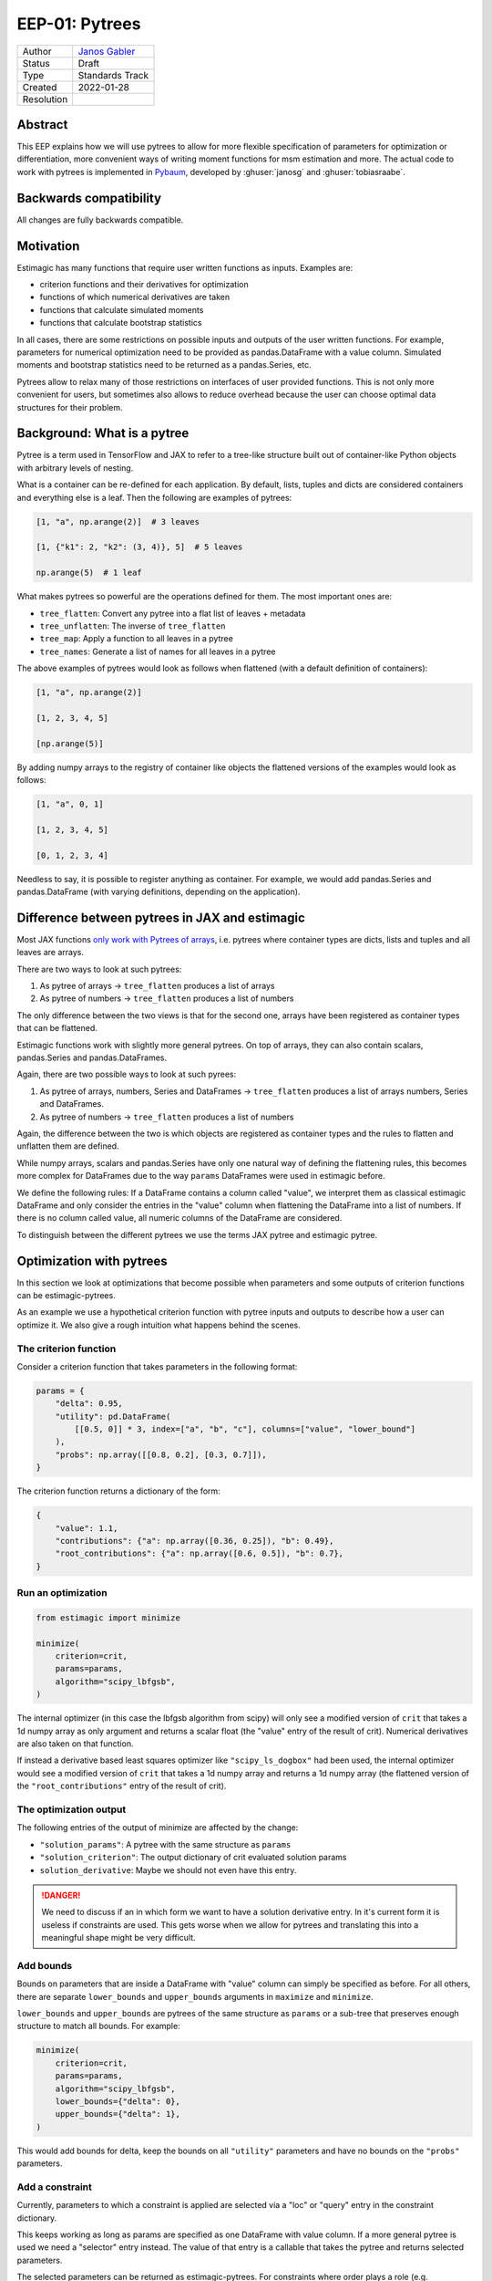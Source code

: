 .. _eep-01:

===============
EEP-01: Pytrees
===============

+------------+------------------------------------------------------------------+
| Author     | `Janos Gabler <https://github.com/janosg>`_                      |
+------------+------------------------------------------------------------------+
| Status     | Draft                                                            |
+------------+------------------------------------------------------------------+
| Type       | Standards Track                                                  |
+------------+------------------------------------------------------------------+
| Created    | 2022-01-28                                                       |
+------------+------------------------------------------------------------------+
| Resolution |                                                                  |
+------------+------------------------------------------------------------------+


Abstract
========

This EEP explains how we will use pytrees to allow for more flexible specification
of parameters for optimization or differentiation, more convenient ways of writing
moment functions for msm estimation and more. The actual code to work with pytrees
is implemented in `Pybaum`_, developed by :ghuser:`janosg` and :ghuser:`tobiasraabe`.


.. _Pybaum: https://github.com/OpenSourceEconomics/pybaum


Backwards compatibility
=======================

All changes are fully backwards compatible.


Motivation
==========

Estimagic has many functions that require user written functions as inputs. Examples
are:

- criterion functions and their derivatives for optimization
- functions of which numerical derivatives are taken
- functions that calculate simulated moments
- functions that calculate bootstrap statistics

In all cases, there are some restrictions on possible inputs and outputs of the
user written functions. For example, parameters for numerical optimization need to
be provided as pandas.DataFrame with a value column. Simulated moments and
bootstrap statistics need to be returned as a pandas.Series, etc.

Pytrees allow to relax many of those restrictions on interfaces of user provided
functions. This is not only more convenient for users, but sometimes also allows to
reduce overhead because the user can choose optimal data structures for their problem.


Background: What is a pytree
============================

Pytree is a term used in TensorFlow and JAX to refer to a tree-like structure built out
of container-like Python objects with arbitrary levels of nesting.

What is a container can be re-defined for each application. By default, lists, tuples
and dicts are considered containers and everything else is a leaf. Then the following
are examples of pytrees:


.. code-block:: python

    [1, "a", np.arange(2)]  # 3 leaves

    [1, {"k1": 2, "k2": (3, 4)}, 5]  # 5 leaves

    np.arange(5)  # 1 leaf


What makes pytrees so powerful are the operations defined for them. The most important
ones are:

- ``tree_flatten``: Convert any pytree into a flat list of leaves + metadata
- ``tree_unflatten``: The inverse of ``tree_flatten``
- ``tree_map``: Apply a function to all leaves in a pytree
- ``tree_names``: Generate a list of names for all leaves in a pytree

The above examples of pytrees would look as follows when flattened (with a default
definition of containers):

.. code-block:: python

    [1, "a", np.arange(2)]

    [1, 2, 3, 4, 5]

    [np.arange(5)]

By adding numpy arrays to the registry of container like objects the flattened versions
of the examples would look as follows:

.. code-block:: python

    [1, "a", 0, 1]

    [1, 2, 3, 4, 5]

    [0, 1, 2, 3, 4]

Needless to say, it is possible to register anything as container. For example, we would
add pandas.Series and pandas.DataFrame (with varying definitions, depending on the
application).


Difference between pytrees in JAX and estimagic
===============================================

Most JAX functions `only work with Pytrees of arrays
<https://jax.readthedocs.io/en/latest/pytrees.html#pytrees-and-jax-functions>`_, i.e.
pytrees where container types are dicts, lists and tuples and all leaves are arrays.

There are two ways to look at such pytrees:

1. As pytree of arrays -> ``tree_flatten`` produces a list of arrays
2. As pytree of numbers -> ``tree_flatten`` produces a list of numbers

The only difference between the two views is that for the second one, arrays have been
registered as container types that can be flattened.

Estimagic functions work with slightly more general pytrees. On top of arrays, they
can also contain scalars, pandas.Series and pandas.DataFrames.

Again, there are two possible ways to look at such pyrees:

1. As pytree of arrays, numbers, Series and DataFrames -> ``tree_flatten`` produces a
   list of arrays numbers, Series and DataFrames.
2. As pytree of numbers -> ``tree_flatten`` produces a list of numbers

Again, the difference between the two is which objects are registered as container types
and the rules to flatten and unflatten them are defined.

While numpy arrays, scalars and pandas.Series have only one natural way of defining
the flattening rules, this becomes more complex for DataFrames due to the way ``params``
DataFrames were used in estimagic before.

We define the following rules: If a DataFrame contains a column called "value", we
interpret them as classical estimagic DataFrame and only consider the entries in the
"value" column when flattening the DataFrame into a list of numbers. If there is no
column called value, all numeric columns of the DataFrame are considered.

To distinguish between the different pytrees we use the terms JAX pytree
and estimagic pytree.

Optimization with pytrees
=========================

In this section we look at optimizations that become possible when parameters and
some outputs of criterion functions can be estimagic-pytrees.

As an example we use a hypothetical criterion function with pytree inputs and outputs
to describe how a user can optimize it. We also give a rough intuition what happens
behind the scenes.


The criterion function
----------------------

Consider a criterion function that takes parameters in the following format:

.. code-block:: python

    params = {
        "delta": 0.95,
        "utility": pd.DataFrame(
            [[0.5, 0]] * 3, index=["a", "b", "c"], columns=["value", "lower_bound"]
        ),
        "probs": np.array([[0.8, 0.2], [0.3, 0.7]]),
    }


The criterion function returns a dictionary of the form:

.. code-block:: python

    {
        "value": 1.1,
        "contributions": {"a": np.array([0.36, 0.25]), "b": 0.49},
        "root_contributions": {"a": np.array([0.6, 0.5]), "b": 0.7},
    }


Run an optimization
-------------------

.. code-block:: python

    from estimagic import minimize

    minimize(
        criterion=crit,
        params=params,
        algorithm="scipy_lbfgsb",
    )

The internal optimizer (in this case the lbfgsb algorithm from scipy) will only see
a modified version of ``crit`` that takes a 1d numpy array as only argument and
returns a scalar float (the "value" entry of the result of crit). Numerical derivatives
are also taken on that function.

If instead a derivative based least squares optimizer like ``"scipy_ls_dogbox"`` had
been used, the internal optimizer would see a modified version of ``crit`` that takes
a 1d numpy array and returns a 1d numpy array (the flattened version of the
``"root_contributions"`` entry of the result of crit).


The optimization output
-----------------------

The following entries of the output of minimize are affected by the change:

- ``"solution_params"``: A pytree with the same structure as ``params``
- ``"solution_criterion"``: The output dictionary of crit evaluated solution params
- ``solution_derivative``: Maybe we should not even have this entry.

.. danger:: We need to discuss if an in which form we want to have a solution
    derivative entry. In it's current form it is useless if constraints are used.
    This gets worse when we allow for pytrees and translating this into a meaningful
    shape might be very difficult.


Add bounds
----------

Bounds on parameters that are inside a DataFrame with "value" column can simply be
specified as before. For all others, there are separate ``lower_bounds`` and
``upper_bounds`` arguments in ``maximize`` and ``minimize``.


``lower_bounds`` and ``upper_bounds`` are pytrees of the same structure as ``params``
or a sub-tree that preserves enough structure to match all bounds. For example:


.. code-block:: python

    minimize(
        criterion=crit,
        params=params,
        algorithm="scipy_lbfgsb",
        lower_bounds={"delta": 0},
        upper_bounds={"delta": 1},
    )

This would add bounds for delta, keep the bounds on all ``"utility"`` parameters
and have no bounds on the ``"probs"`` parameters.


Add a constraint
----------------

Currently, parameters to which a constraint is applied are selected via a "loc" or
"query" entry in the constraint dictionary.

This keeps working as long as params are specified as one DataFrame with value column.
If a more general pytree is used we need a "selector" entry instead. The value of that
entry is a callable that takes the pytree and returns selected parameters.

The selected parameters can be returned as estimagic-pytrees. For constraints where
order plays a role (e.g. increasing), the order defined by ``tree_flatten`` is used,
however we advise users to return one-dimensional arrays in that case, so they do not
have to learn the internal of ``tree_flatten``.

As an example, let's add probability constraints for each row of ``"probs"``:


.. code-block:: python

    constraints = [
        {"selector": lambda params: params["probs"][0], "type": "probability"},
        {"selector": lambda params: params["probs"][1], "type": "probability"},
    ]

    minimize(
        criterion=crit,
        params=params,
        algorithm="scipy_lbfgsb",
        constraints=constraints,
    )


Internally, constraints are already applied on a 1 dimensional numpy array and the
parameter selections specified by "loc" and "query" are translated into positions in
that array. The only thing that changes is that we now also have to translate the
parameter selections from "selector" functions into positions. This is trivial by
calling ``tree_unflatten`` on an ``np.arange()`` of suitable length, calling
the selector functions on the resulting pytree and recording all numbers that are there.


Numerical derivatives during optimization
-----------------------------------------

Derivatives are taken on modified functions that map from 1d numpy array to scalars
or 1d numpy arrays.


Closed form derivatives
-----------------------

Closed form derivatives need to take the exact same format as one would obtain
when applying our numerical derivatives to the criterion function (see below). This is
also compatible with JAX (in all cases that are supported by JAX) and thus a natural
requirement since in most cases closed form derivatives will be calculated via JAX.

Numerical derivatives with pytrees
==================================

Problem: Higher dimensional extensions of pytrees
-------------------------------------------------

The derivative of a function that maps from a 1d array to a 1d array (usually called
Jacobian) is a 2d matrix. If the 1d arrays are replaced by pytrees, we need a
two dimensional extension of the pytrees. Below we well look at how JAX does this
and why we cannot simply copy that solution.


The JAX solution
----------------

Let's look at an example. We first define a function in terms of 1d arrays and then
in terms of pytrees and look at a JAX calculated jacobian in both cases:


.. code-block:: python

    def square(x):
        return x ** 2


    x = jnp.array([1, 2, 3, 4, 5, 6.0])

    jacobian(square)(x)

.. code-block:: bash

    DeviceArray([[ 2.,  0.,  0.,  0.,  0.,  0],
                 [ 0.,  4.,  0.,  0.,  0.,  0],
                 [ 0.,  0.,  6.,  0.,  0.,  0],
                 [ 0.,  0.,  0.,  8.,  0.,  0],
                 [ 0.,  0.,  0.,  0., 10.,  0],
                 [ 0.,  0.,  0.,  0.,  0., 12]], dtype=float32)


.. code-block:: python

    def tree_square(x):
        out = {
            "c": x["a"] ** 2,
            "d": x["b"].flatten() ** 2,
        }

        return out


    tree_x = {"a": jnp.array([1, 2.0]), "b": jnp.array([[3, 4], [5, 6.0]])}


    jacobian(tree_square)(tree_x)

Instead of showing the entire results, let's just look at the resulting tree structure
and array shapes:


.. code-block:: python

    {
        "c": {
            "a": (2, 2),
            "b": (2, 2, 2),
        },
        "d": {
            "a": (4, 2),
            "b": (4, 2, 2),
        },
    }

The outputs for hessians have even deeper nesting and three dimensional arrays inside
the nested dictionary. Similarly, we would get higher dimensional arrays if one of
the original pytrees had already contained a 2d array.


Extending the JAX solution to estimagic-pytrees
-----------------------------------------------

JAX pytrees can only contain arrays, whereas estimagic-pytrees may contain scalars,
pandas.Series and pandas.DataFrames (with or without value column). Unfortunately,
this poses non-trivial challenges for numerical derivatives
because those data types have no natural extension in arbtirary dimensions.

Our solution needs to fulfill two requirements:

1. Compatible with JAX in the sense than whenever a derivative can be calculated with
JAX it can also be calculated with estimagic and the result has the same structure.
2. Compatible with the rest of estimagic in the sense that any function that can be
optimized can also be differentiated. In the special case of differentiating with
respect to a DataFrame it also needs to be backwards compatible.

A solution that achieves this is to treat Series and DataFrames with value columns as
1d arrays and other DataFrames as 2d arrays, then proceed as in JAX and finally try
to preserve as much index and column information as possible.

This leads to very natural results in the typical usecases with flat dicts of Series
or params DataFrames both as inputs and outputs and is backwards compatible with
everything that is supported already.

Howeverer, similar to JAX, not everything that is supported will also be a good idea.
Predicting where a pandas Object is preserved and where it will be replaced by an array
might be hard for very nested pytrees. However, these rules are mainly defined to avoid
hard limitations that have to be checked and documented. Users will learn to avoid too
much complexity by avoiding complex pytrees as inputs and outputs at the same time.

To see this in action, let's look at an example. We repeat the example from the JAX
interface above with the following changes:

1. The 1d numpy array in x["a"] is replaced by a DataFrame with value column
2. The "d" entry in the output becomes a Series instead of a 1d numpy array.


.. code-block:: python

    def pd_tree_square(x):
        out = {
            "c": x["a"]["value"] ** 2,
            "d": pd.Series(x["b"].flatten() ** 2, index=list("jklm")),
        }

        return out


    pd_tree_x = {
        "a": pd.DataFrame(data=[[1], [2]], index=["alpha", "beta"], columns=["value"]),
        "b": np.array([[3, 4], [5, 6]]),
    }

    pd_tree_square(pd_tree_x)


::

    {
        'c':
            "alpha"    1
            "beta"     4
            dtype: int64,
        'd':
            "j"        9
            "k"       16
            "l"       25
            "m"       36
            dtype: int64,
    }

The resulting shapes of the jacobian will be the same as before. For all arrays
with only two dimensions we can preserve some information from the Series and DataFrame
indices. On the higher dimensional ones, this will be lost.

.. code-block:: python

    {
        "c": {
            "a": (2, 2),  # df with columns ["alpha", "beta"], index ["alpha", "beta"]
            "b": (2, 2, 2),  # numpy array without label information
        },
        "d": {
            "a": (4, 2),  # columns ["alpha", "beta"], index [0, 1, 2, 3]
            "b": (4, 2, 2),  # numpy array without label information
        },
    }



To get more intuition for the structure of the result, let's add a few labels to the
very first jacobian:


+--------+----------+----------+----------+----------+----------+----------+----------+
|        |          | a        |          | b        |          |          |          |
+--------+----------+----------+----------+----------+----------+----------+----------+
|        |          | alpha    | beta     | j        | k        | l        | m        |
+--------+----------+----------+----------+----------+----------+----------+----------+
| c      | alpha    | 2        | 0        | 0        | 0        | 0        | 0        |
+        +----------+----------+----------+----------+----------+----------+----------+
|        | beta     | 0        | 4        | 0        | 0        | 0        | 0        |
+--------+----------+----------+----------+----------+----------+----------+----------+
| d      | 0        | 0        | 0        | 6        | 0        | 0        | 0        |
+        +----------+----------+----------+----------+----------+----------+----------+
|        | 1        | 0        | 0        | 0        | 8        | 0        | 0        |
+        +----------+----------+----------+----------+----------+----------+----------+
|        | 2        | 0        | 0        | 0        | 0        | 10       | 0        |
+        +----------+----------+----------+----------+----------+----------+----------+
|        | 3        | 0        | 0        | 0        | 0        | 0        | 12       |
+--------+----------+----------+----------+----------+----------+----------+----------+


The indices ["j", "k", "l", "m"] unfortunately never made it into the result because
they were only applied to elements that already came from a 2d array and thus always
have a 3d Jacobian, i.e. the result entry ``["c"][b"]`` is a reshaped version of the
upper right 2 by 4 array and the result entry ``["d"]["b"]`` is a reshaped version of
the lower right 4 by 4 array.


Implementation
--------------

We use the following terminology to describe the implementation:

- input_tree: The pytree containing parameters, i.e. inputs to the function that is
  differentiated.
- output_tree: The pytree that is returned by the function being differentiated
- derivative_tree: The pytree we want to generate, i.e. the pytree that would be
  returned by JAX jacobian.
- flat_derivative: The matrix version of the derivative_tree

To simply reproduce the JAX behavior with pytrees of arrays, we could proceed in the
following steps:

- Create a modified function that maps from 1d array to 1d array
- Calculate flat_derivative by taking numerical derivatives just as before
- Calculate the shapes of all arrays in derivative_tree by concatenating the shapes
  of the cartesian product of flattend output_tree and input_tree
- Calculate the 2d versions of those arrays by taking the product over elements in the
  shape tuple before concatenating.
- Create a list of lists containing all arrays that will be in derivative_tree. The
  values are taken from flat_derivative, using the previously calculated shapes.
- call ``tree_unflatten`` on the inner lists with the treedef corresponding to
  input_tree.
- call ``tree_unflatten`` on the result of that with the treedef corresponding to
  output_tree.


To implement the extension to estimagic pytrees we would probably do exactly the same
but have a bit more preparation and post-processing to do.


General aspects of pytrees in estimation functions
==================================================


Estimation summaries
--------------------


Currently, estimation summaries ar DataFrames. The estimated parameters are in the
``"value"`` column. There are other columns with standard errors, p-values,
significance stars and confidence intervals.

This is another form of higher dimensional extension of pytrees, where we need to add
additional columns. There are two ways in which estimation summaries could be
presented. I suggest we offer both. The first is more geared towards generating
estimation tables and serving as actual summary to be looked at in a jupyter notebook.
It is also backwards compatible and should thus be the default.
The second is more geared towards further calculations. There will be utility functions
to convert between the two.


Both formats will be explained using the ``params`` pytree from the optimization
example (reproduced here for convenience):



Format 1: Everything becomes a DataFrame
^^^^^^^^^^^^^^^^^^^^^^^^^^^^^^^^^^^^^^^^

In this approach we do the following conversions:

1. numpy arrays are flattened and converted to DataFrames with one column called
   "value". The index contains the original positions of elements.
2. pandas.Series are converted to DataFrames. The index remains unchanged. The
   column is called "value".
3. scalars become DataFrames with one row with index 0 and one column called "value".
4. DataFrames without value column are stacked into a DataFrame with just one
   column called "value".
5. DataFrames with "value" column are reduced to that column.

After these transformations, all numbers of the original pytree are stored in
DataFrames with "value" column. Additional columns with standard errors and the like
can then simply be assigned as before.

For more intuition, let's see how this would look in an example. For simplicity we
only add a column with stars and ommit standard errors, p-values and confidence
intervals. We use the same example as in the optimization section:

.. code-block:: python

    params = {
        "delta": 0.95,
        "utility": pd.DataFrame(
            [[0.5, 0]] * 3, index=["a", "b", "c"], columns=["value", "lower_bound"]
        ),
        "probs": np.array([[0.8, 0.2], [0.3, 0.7]]),
    }

::

    {
    'delta':
              value stars
        0     0.95   ***,
    'utility':
              value stars
        a     0.5    **
        b     0.5    **
        c     0.5    **,
    'probs':
              value stars
        0 0   0.8   ***
          1   0.2     *
        1 0   0.3    **
          1   0.7   ***,
    }


Format 2: Dictionary of pytrees
^^^^^^^^^^^^^^^^^^^^^^^^^^^^^^^

The second solution is a dictionary of pytrees the keys are the columns of the current
summary but probably in plural, i.e. "values", "standard_errors", "p-values", ...;

Each value is a pytree with the exact same structure as ``params``. If this pytree
contains DataFrames with "value" column, only that column is updated. i.e. standard
errors would be accessed via ``summary["standard_errors"]["my_df"]["value"]``.


Representation of covariance matrices
-------------------------------------

A covariance matrix is a two dimensional extension of a ``params`` pytree. We could
theoretically handle it exactly the same way as Jacobians. However, this would not be
useful for statistical tests and visualization if it contains more than 2 dimensional
arrays (as the Jacobian example does).

We thus propose to have two possible formats in which covariance matrices can be
returned:

1. The pytree variant described in the above Jacobian example. This will be useful
   to look at sub-matrices of the full covariance matrix as long as the ``params``
   pytree only contains one dimensional arrays, Series and DataFrames with value
   columns.
2. A DataFrame containing the covariance matrix of the flattened parameter vector. The
   index and columns of the DataFrames can be constructed from the ``leaf_names``
   function in ``pybaum``. We could also triviall add a function there that constructs
   an index that is easier to work with for selecting elements and let the user choose
   between the two versions.

The function that maps from the flat version (which would be calculated internally) to
the pytree version is the same as we need for numerical derivatives. The inverse of that
function is probably not too difficult to implement and can also be useful for
derivatives.


params
------

Everything that can be used as ``params`` in optimization and differentiation can
also be used as ``params`` in estimation. The registries used in pytree functions
are identical.


ML specific aspects of pytrees
==============================

The output of the log likelihood functions is a dictionary with the entries:

- "value": a scalar float
- "contributions": a 1d numpy array or pandas.Series

Moreover, there can be arbitrary additional entries.

The only change is that "contributions" can now be any estimagic pytree.


MSM specific aspects of pytrees
===============================


Valid formats of empirical and simulated moments
------------------------------------------------

There are three types of moments in MSM estimation:
- ``empirical moments``
- The output of ``simulate_moments``
- The output of ``calculate_moments``, needed to get a moments covariance matrix.

We propose that moments can be stored as any valid estimagic pytree but of course all
three types of moments have to be aligned, i.e. be stored in a tree of the same
structure.

This is a generalization of an interface that has already proven useful in
`respy <https://github.com/OpenSourceEconomics/respy>`_,
`sid <https://github.com/covid-19-impact-lab/sid>`_ and other applications. In the
future, the project specific implementations of flatten and unflatten functions
could simply be deleted.


Representation of the weighting matrix and moments_cov
------------------------------------------------------

The weighting matrix for MSM estimation is represented as a DataFrame in the same
way as the flat representation of the covariance matrices. Of course, the conversion
functions that work for covariance matrices would also work here, but it is highly
unlikely that a different representation of a weighting matrix is ever needed.

Note that the user does not have to construct this weighting matrix manually. They
can generate them using ``get_moments_cov`` and ``get_weighting_matrix``, so they
do not need any knowledge of how the flattening works.

Pepresentation of sensitivity measures
--------------------------------------

Sensitivity measures are similar to covariance matrices in the sense that they require
a two dimensional extension of pytrees. The only difference is that for covariance
matrices the two pytrees the same (namely the ``params``) and for sensitivity measures
they are different (one is ``params``, the other ``moments``).

We therefore suggest to use the same solution, i.e. to offer a flat representation in
form of a DataFrame, a pytree representation and functions to convert between the two.

Compatibility with estimation tables
====================================

Estimation tables are constructed from estimation summaries. This continues to work for
summaries where everything has been converted to DataFrames. Users will select
individual DataFrames from a pytree of DataFrames, possibly concatenate or filter them
and pass them to the estimation table function.

Compatibility with plotting functions
=====================================

The following functions are affected:

- ``plot_univariate_effects``
- ``convergence_plot``
- ``lollipop_plot``
- ``derivative_plot``

Most of them can be adjusted easily to the proposed changes. On all others we will
simply raise errors and provide tutorials to work around the limitations.

Compatibility with Dashboard
============================

The main challenge for the dashboard is that pytrees have no natural multi-column
extension and thus it becomes harder to specify a group or name column. However,
these features have not been used very much anyways.

We propose to write a better automatic grouping and naming function for pytrees. That
way it is simply not necessary to provide group and name columns and most of the users
will get a better dashboard experience.

Rules of thumb for both should be:

1. Only parameters where the start values have a similar magnitude can be in the same
   group, i.e. displayed in one lineplot.
2. Parameters that are close to each other in the tree (i.e. have a common beginning
   in their leaf_name should be in the same group.
3. The plot title should subsume the commen parts of the tree-structure (i.e. name
   we get from ``pybaum.leaf_names``.
4. Most line plots should have approximately 5 lines, none should have more than 8.


Advanced options for functions that work with pytrees
=====================================================

There are two argument to ``tree_flatten`` and other pytree functions that determine
which entries in a pytree are considered a leaf and which a container as well as how
containers are flattened. 1. ``registry`` and 2. ``is_leaf``. See the documentation
of ``pybaum`` for details.

To allow for absolute flexibility, each function that works with pytrees needs to
allow a user to pass in a ``registry`` and an ``is_leaf`` argument. If a function
works with multiple pytrees (e.g. in ``estimate_msm`` the ``params`` are a
pytree and ``emprirical_moments`` are a pytree) it needs to allow users to pass in
multiple registries and is_leaf functions (e.g. ``params_registry``,
``params_is_leaf`` and ``moments_registry``, ``moments_is_leaf``.


However, we need only as many registries as there are different pytrees. For example
since ``simulated_moments`` and ``empirical_moments`` always need to be pytrees with
the same structure, they do not need separate registries and is_leaf functions.


Pytree related reasons for a switch to result objects
=====================================================

There will be an other EEP that proposes to replace the result dictionaries we
currently use everywhere in estimagic by result objects. While this in not completely
related to pytrees, the switch to pytrees provides a few additional reasons:

1. Since we sometimes provide provide results in several formats (e.g. summaries as
   dict of pytrees and as pytree of DataFrames), the result dictionary would become
   too large and confusing. Having result objects that just calculate specific formats
   on demand can alleviate this.
2. The result object can serve as a simplfied wrapper to pytree functions and pytree
   conversion functions between pytree formats that abstracts from registry, is_leaf
   and treedefs.
3. Results objects allow to define a ``__repr__`` which becomes really useful as soon as
   parameters are not just one DataFrame but for example, a dict of DataFrames.


Compatibility with JAX autodiff
===============================


While we allow for pytrees of arrays, numbers and DataFrames, JAX only allows pytrees
of arrays and numbers for automatic differentiation.

If you want to use automatic differentiation with estimagic you will thus have to
restrict yourself in the way you specify parameters.


Milestones
==========

Implementing all of the proposed changes will take a time. Since all of them are
fully backwards compatible, we do not have to finish all of them at once, even if that
means that some areas of estimagic alread support pytrees and others do not.

We suggest the following work packages and tentative order in which we tackle them


+----------------------------------------------------+------------------------+--------+
|                                                    | Assignee               | Status |
+----------------------------------------------------+------------------------+--------+
| Basic tree functions in pybaum                     | :ghuser:`janosg`       | ✅     |
+----------------------------------------------------+------------------------+--------+
| Conversion functions between flat and nested 2d    | :ghuser:`janosg`       | ❌     |
| representations of jacobians, covariance matrices, |                        |        |
| etc. (mostly in pybaum)                            |                        |        |
+----------------------------------------------------+------------------------+--------+
| Better name and group functions for dashboard      |                        | ❌     |
+----------------------------------------------------+------------------------+--------+
| Pytree support for optimization                    | :ghuser:`janosg`       | ❌     |
+----------------------------------------------------+------------------------+--------+
| Pytree support for first_derivative                | :ghuser:`timmens`      | ❌     |
+----------------------------------------------------+------------------------+--------+
| Pytree support for second_derivative               | :ghuser:`timmens`      | ❌     |
+----------------------------------------------------+------------------------+--------+
| Pytree support in ML estimation                    |                        | ❌     |
+----------------------------------------------------+------------------------+--------+
| Pytree support in Bootstrap                        |                        | ❌     |
+----------------------------------------------------+------------------------+--------+
| Pytree support in MSM estimation                   |                        | ❌     |
+----------------------------------------------------+------------------------+--------+
